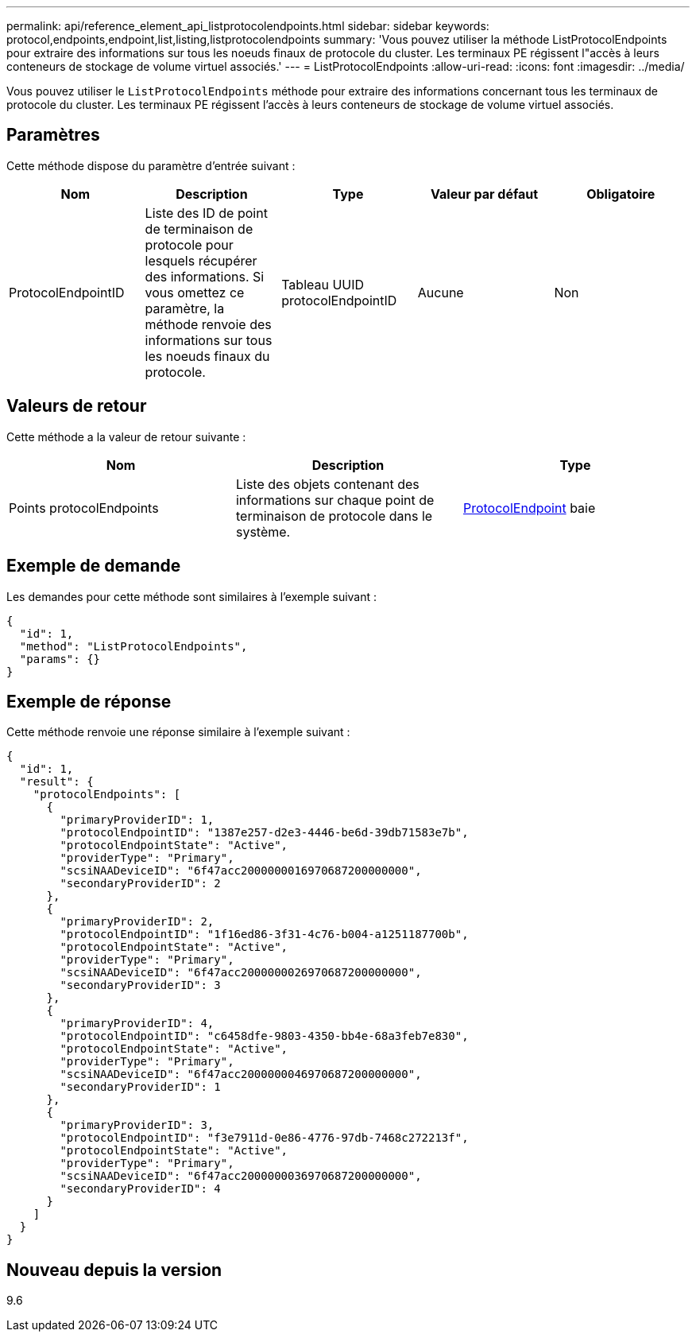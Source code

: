 ---
permalink: api/reference_element_api_listprotocolendpoints.html 
sidebar: sidebar 
keywords: protocol,endpoints,endpoint,list,listing,listprotocolendpoints 
summary: 'Vous pouvez utiliser la méthode ListProtocolEndpoints pour extraire des informations sur tous les noeuds finaux de protocole du cluster. Les terminaux PE régissent l"accès à leurs conteneurs de stockage de volume virtuel associés.' 
---
= ListProtocolEndpoints
:allow-uri-read: 
:icons: font
:imagesdir: ../media/


[role="lead"]
Vous pouvez utiliser le `ListProtocolEndpoints` méthode pour extraire des informations concernant tous les terminaux de protocole du cluster. Les terminaux PE régissent l'accès à leurs conteneurs de stockage de volume virtuel associés.



== Paramètres

Cette méthode dispose du paramètre d'entrée suivant :

|===
| Nom | Description | Type | Valeur par défaut | Obligatoire 


 a| 
ProtocolEndpointID
 a| 
Liste des ID de point de terminaison de protocole pour lesquels récupérer des informations. Si vous omettez ce paramètre, la méthode renvoie des informations sur tous les noeuds finaux du protocole.
 a| 
Tableau UUID protocolEndpointID
 a| 
Aucune
 a| 
Non

|===


== Valeurs de retour

Cette méthode a la valeur de retour suivante :

|===
| Nom | Description | Type 


 a| 
Points protocolEndpoints
 a| 
Liste des objets contenant des informations sur chaque point de terminaison de protocole dans le système.
 a| 
xref:reference_element_api_protocolendpoint.adoc[ProtocolEndpoint] baie

|===


== Exemple de demande

Les demandes pour cette méthode sont similaires à l'exemple suivant :

[listing]
----
{
  "id": 1,
  "method": "ListProtocolEndpoints",
  "params": {}
}
----


== Exemple de réponse

Cette méthode renvoie une réponse similaire à l'exemple suivant :

[listing]
----
{
  "id": 1,
  "result": {
    "protocolEndpoints": [
      {
        "primaryProviderID": 1,
        "protocolEndpointID": "1387e257-d2e3-4446-be6d-39db71583e7b",
        "protocolEndpointState": "Active",
        "providerType": "Primary",
        "scsiNAADeviceID": "6f47acc2000000016970687200000000",
        "secondaryProviderID": 2
      },
      {
        "primaryProviderID": 2,
        "protocolEndpointID": "1f16ed86-3f31-4c76-b004-a1251187700b",
        "protocolEndpointState": "Active",
        "providerType": "Primary",
        "scsiNAADeviceID": "6f47acc2000000026970687200000000",
        "secondaryProviderID": 3
      },
      {
        "primaryProviderID": 4,
        "protocolEndpointID": "c6458dfe-9803-4350-bb4e-68a3feb7e830",
        "protocolEndpointState": "Active",
        "providerType": "Primary",
        "scsiNAADeviceID": "6f47acc2000000046970687200000000",
        "secondaryProviderID": 1
      },
      {
        "primaryProviderID": 3,
        "protocolEndpointID": "f3e7911d-0e86-4776-97db-7468c272213f",
        "protocolEndpointState": "Active",
        "providerType": "Primary",
        "scsiNAADeviceID": "6f47acc2000000036970687200000000",
        "secondaryProviderID": 4
      }
    ]
  }
}
----


== Nouveau depuis la version

9.6
